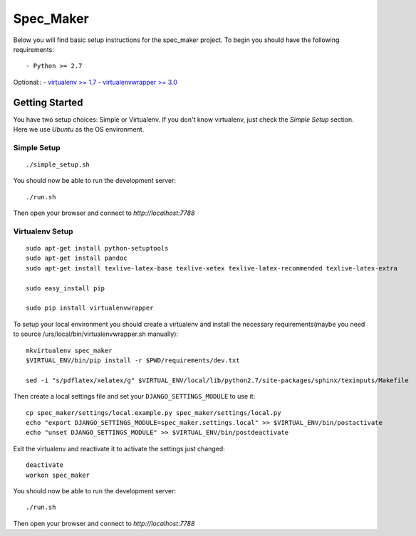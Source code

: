 

Spec_Maker
========================

Below you will find basic setup instructions for the spec_maker
project. To begin you should have the following requirements::

- Python >= 2.7

Optional::
- `virtualenv >= 1.7 <http://www.virtualenv.org/>`_
- `virtualenvwrapper >= 3.0 <http://pypi.python.org/pypi/virtualenvwrapper>`_

Getting Started
------------------------

You have two setup choices: Simple or Virtualenv.
If you don't know virtualenv, just check the `Simple Setup` section.
Here we use `Ubuntu` as the OS environment.

Simple Setup
************

::

    ./simple_setup.sh

You should now be able to run the development server::

    ./run.sh

Then open your browser and connect to `http://localhost:7788`

Virtualenv Setup
*****************

::

    sudo apt-get install python-setuptools
    sudo apt-get install pandoc
    sudo apt-get install texlive-latex-base texlive-xetex texlive-latex-recommended texlive-latex-extra

    sudo easy_install pip

    sudo pip install virtualenvwrapper

To setup your local environment you should create a virtualenv and install the
necessary requirements(maybe you need to source /urs/local/bin/virtualenvwrapper.sh manually)::

    mkvirtualenv spec_maker
    $VIRTUAL_ENV/bin/pip install -r $PWD/requirements/dev.txt

    sed -i "s/pdflatex/xelatex/g" $VIRTUAL_ENV/local/lib/python2.7/site-packages/sphinx/texinputs/Makefile

Then create a local settings file and set your ``DJANGO_SETTINGS_MODULE`` to use it::

    cp spec_maker/settings/local.example.py spec_maker/settings/local.py
    echo "export DJANGO_SETTINGS_MODULE=spec_maker.settings.local" >> $VIRTUAL_ENV/bin/postactivate
    echo "unset DJANGO_SETTINGS_MODULE" >> $VIRTUAL_ENV/bin/postdeactivate

Exit the virtualenv and reactivate it to activate the settings just changed::

    deactivate
    workon spec_maker

You should now be able to run the development server::

    ./run.sh

Then open your browser and connect to `http://localhost:7788`

